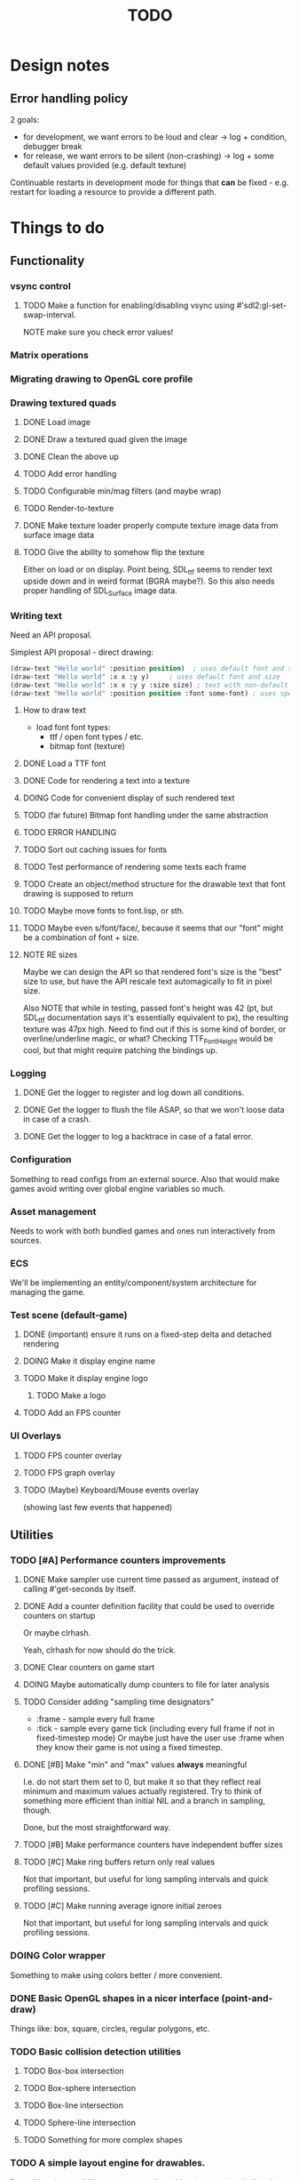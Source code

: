 #+title: TODO
#+startup: hidestars
#+todo: TODO DOING | DONE CANCELLED
#+todo: BUG FIXING | FIXED CANT_REPRODUCE


* Design notes

** Error handling policy
   2 goals:
   - for development, we want errors to be loud and clear -> log + condition, debugger break
   - for release, we want errors to be silent (non-crashing) -> log + some default values provided (e.g. default texture)

   Continuable restarts in development mode for things that *can* be fixed - e.g. restart for loading a resource
   to provide a different path.

* Things to do
** Functionality

*** vsync control

**** TODO Make a function for enabling/disabling vsync using #'sdl2:gl-set-swap-interval.
     NOTE make sure you check error values!

*** Matrix operations

*** Migrating drawing to OpenGL core profile

*** Drawing textured quads
**** DONE Load image

**** DONE Draw a textured quad given the image

**** DONE Clean the above up
     CLOSED: [2017-01-19 czw 01:45]

**** TODO Add error handling

**** TODO Configurable min/mag filters (and maybe wrap)

**** TODO Render-to-texture

**** DONE Make texture loader properly compute texture image data from surface image data
     CLOSED: [2017-01-20 pią 20:31]

**** TODO Give the ability to somehow flip the texture
     Either on load or on display.
     Point being, SDL_ttf seems to render text upside down and in weird format (BGRA maybe?).
     So this also needs proper handling of SDL_Surface image data.

*** Writing text
    Need an API proposal.

    Simplest API proposal - direct drawing:
    #+BEGIN_SRC lisp
      (draw-text "Hello world" :position position)  ; uses default font and size
      (draw-text "Hello world" :x x :y y)     ; uses default font and size
      (draw-text "Hello world" :x x :y y :size size) ; text with non-default size
      (draw-text "Hello world" :position position :font some-font) ; uses specific font
    #+END_SRC

**** How to draw text
     - load font
       font types:
       - ttf / open font types / etc.
       - bitmap font (texture)

**** DONE Load a TTF font
     CLOSED: [2017-01-19 czw 02:37]

**** DONE Code for rendering a text into a texture
     CLOSED: [2017-01-20 pią 20:31]

**** DOING Code for convenient display of such rendered text

**** TODO (far future) Bitmap font handling under the same abstraction

**** TODO ERROR HANDLING

**** TODO Sort out caching issues for fonts

**** TODO Test performance of rendering some texts each frame

**** TODO Create an object/method structure for the drawable text that font drawing is supposed to return

**** TODO Maybe move fonts to font.lisp, or sth.

**** TODO Maybe even s/font/face/, because it seems that our "font" might be a combination of font + size.

**** NOTE RE sizes
     Maybe we can design the API so that rendered font's size is the "best" size to use,
     but have the API rescale text automagically to fit in pixel size.

     Also NOTE that while in testing, passed font's height was 42 (pt, but SDL_ttf documentation says
     it's essentially equivalent to px), the resulting texture was 47px high. Need to find out if this is
     some kind of border, or overline/underline magic, or what?
     Checking TTF_FontHeight would be cool, but that might require patching the bindings up.

*** Logging
**** DONE Get the logger to register and log down all conditions.
**** DONE Get the logger to flush the file ASAP, so that we won't loose data in case of a crash.
**** DONE Get the logger to log a backtrace in case of a fatal error.

*** Configuration
    Something to read configs from an external source.
    Also that would make games avoid writing over global engine variables so much.

*** Asset management
    Needs to work with both bundled games and ones run interactively from sources.

*** ECS
    We'll be implementing an entity/component/system architecture for managing the game.

*** Test scene (default-game)

**** DONE (important) ensure it runs on a fixed-step delta and detached rendering
     CLOSED: [2017-01-19 czw 02:43]

**** DOING Make it display engine name

**** TODO Make it display engine logo

***** TODO Make a logo

**** TODO Add an FPS counter

*** UI Overlays
**** TODO FPS counter overlay

**** TODO FPS graph overlay

**** TODO (Maybe) Keyboard/Mouse events overlay
     (showing last few events that happened)

** Utilities

*** TODO [#A] Performance counters improvements

**** DONE Make sampler use current time passed as argument, instead of calling #'get-seconds by itself.
     CLOSED: [2017-02-21 wto 05:56]

**** DONE Add a counter definition facility that could be used to override counters on startup
     CLOSED: [2017-02-21 wto 05:49]
     Or maybe clrhash.

     Yeah, clrhash for now should do the trick.

**** DONE Clear counters on game start
     CLOSED: [2017-02-21 wto 05:54]

**** DOING Maybe automatically dump counters to file for later analysis

**** TODO Consider adding "sampling time designators"
     - :frame - sample every full frame
     - :tick - sample every game tick (including every full frame if not in fixed-timestep mode)
       Or maybe just have the user use :frame when they know their game is not using a fixed timestep.

**** DONE [#B] Make "min" and "max" values *always* meaningful
     CLOSED: [2017-02-21 wto 06:12]
     I.e. do not start them set to 0, but make it so that they reflect real minimum and maximum
     values actually registered. Try to think of something more efficient than initial NIL
     and a branch in sampling, though.

     Done, but the most straightforward way.

**** TODO [#B] Make performance counters have independent buffer sizes

**** TODO [#C] Make ring buffers return only real values
     Not that important, but useful for long sampling intervals and quick profiling sessions.

**** TODO [#C] Make running average ignore initial zeroes
     Not that important, but useful for long sampling intervals and quick profiling sessions.

*** DOING Color wrapper
    Something to make using colors better / more convenient.

*** DONE Basic OpenGL shapes in a nicer interface (point-and-draw)
    Things like: box, square, circles, regular polygons, etc.

*** TODO Basic collision detection utilities

**** TODO Box-box intersection
**** TODO Box-sphere intersection
**** TODO Box-line intersection
**** TODO Sphere-line intersection
**** TODO Something for more complex shapes

*** TODO A simple layout engine for drawables.
    Something that would let me compose drawables (esp. text) and align them to each other
    instead of specifying positions manually.

*** DOING Internal profiler with output to chrome://tracing.
    Notes for internal profiler concept:

    - You can probably collect samples in thread-local vars to avoid synchronization issues, and
      only merge them together when saving to JSON.
    - Consider creating fixed-length buffers for samples and streaming them to files regularly, to
      avoid excessive memory usage. Note that 100x 1kb x 60 frames x 60 seconds = 360MB / minute.
    - Also, fixed-length buffers would be great for avoiding generating lots of additional work for
      GC.
    - Consider having start-profiling / stop-profiling functions that will let you start/stop
      recording, so you only generate samples you're interested in.
    - Try and not do all of these at once; a profiler like this seems to be a complicated task, and
      you're supposed to be writing games, not performance debugging tools ;).

*** DOING Tracking of resource leaks
    Scaffolding is done; what remains is integrating this into some sane resource management framework.

*** TODO Some generalized resource manager
    Something to free engine user from having to manually free resources (esp. drawables).
    Not sure if makes sense yet, maybe it's better to stick to manual management for now.

    Probably tracking will get integrated into it.

*** TODO Debug view - basic performance counter graphs
    I'm interested in following primary performance counters:
    - average render frame duration
    - average updates per render frame

    Represented as both number and a graph of change per second.
    Also I might be interested in graphing the sequence of update and render events in the last second.

    Moreover, in the future, I may be interested in tracking down number of arbitrary events, so a generalized
    performance counter API could be in order.

    NOTE that performance counters may count some of THE SAME data that will also be collected
    by the internal profiler (chrome://tracing), so it may be worth to consider to merge the two concepts together.

*** TODO Performance counters - output to file
    Instead of in-game graph, consider (maybe as a prototype) simply dumping perf counter data
    to a file to be graphed later.

** Optimizations
   
*** TODO Optimize math library
    It'll take some serious work (esp. with getting it not to crash or fail on type checks); maybe
    it's more worth it to switch to [[https://github.com/cbaggers/rtg-math][rtg-math]].

*** TODO Think of some optimizations to ECS - stuff there can be on the critical path
    In particular, in TSWR: Asteroids I'm using an ECS system for collision detection.

*** TODO Consider running gc in the main loop every now and then

    First, debug the memory profile of the engine / games running on top of it, and then implement
    it if necessary.

** Far Future (AKA someday/maybe)
*** Drawing text

    What I want my text to handle, at least in the future:
    - multiline rendering to a box of given size (in pixels)
    - alignment within a box of given size (in pixels)
    - policies for said box (let the text spill out, or actually do overflow: hidden)
    - colors
    - bold, italics, underline, overline
    - being able to access the text and replace some of its parts with a different one
      (for things like on-hover effects)
    - all features need to be somewhat supported by both bitmap and rendered fonts transparently,
      so that - past loading a font - I don't have to care about type of font anymore

    Some DSL like:
    #+BEGIN_SRC lisp
      (:align :right :effect :underline "Hello World")
      (:align :center :color #x11FF11 :id "affaff" "Maka paka")
      ("Foo" (:on-hover (lambda (_this) "Quux") "Bar"))
      ("Foo" (:on-hover (lambda (this) (:color "red" (text this))) "Bar!"))
    #+END_SRC

    Also, aligning/positioning DSL would be cute.

*** Signed distance field text rendering
    See https://github.com/libgdx/libgdx/wiki/Distance-field-fonts for details.

*** sb-sprof viewer
    Some nice web-based viewer UI for SBCL's sb-sprof, using https://datatables.net/ to navigate the dump.

*** 9-patch sprite support
    Useful for e.g. resizable UI elements.

*** Consider something like AntTweakBar for manipulating engine/game params at runtime
    http://anttweakbar.sourceforge.net/doc/

    Or maybe integrating with precisely it!

    Bonus feature: I'd like to be able to dump the changes to string / file, so that I could use it to experiment with stuff at runtime,
    and then easily list changes to introduce to code.

*** Make SLIME/SWANK work correctly with the engine

*** SLIME/SWANK-based console (or maybe just in-game Lisp console)
    Either way, that would need to have some utilities for discovery.
    Maybe we should map things available for cmdlist / cvarlist with annotations in code?
    Actually, that could also make sense with the GUI AntTweakBar idea.

    Something like:
    #+BEGIN_SRC lisp
      @Tweakable (:type :color)
      (defparameter +default-enemy-color+ (make-color "#11FF11") "Default enemy color.")
    #+END_SRC

    Leading to both it being available as cvar, and as a color gauge in the Tweak Bar,
    with the description taken from the docstring.

* Bugs

  Stored in issues.

** FIXED Investigate apparent (unexpected) vsync in test run.
   CLOSED: [2017-01-28 sob 00:27]
   Debug performance counters keep giving me something like this (with step temporarily limited to 1/50s):
   #+BEGIN_QUOTE
   <DEBUG> [00:03:47] p2d main.lisp (run-main-loop) -
     In last second, executed 50 steps over 16 milliseconds, AVG = 0.32 ms/step.
   <DEBUG> [00:03:47] p2d main.lisp (run-main-loop) -
     Rendered 60 frames over 983 milliseconds, AVG = 16.383333 ms/frame.
   #+END_QUOTE

   It's like there's vsync enabled *somewhere* by default. I want to control that setting.

   NOTE: (sdl2:gl-get-swap-interval) returns 1 - vsync is on, apparently.
   NOTE2: (sdl2:gl-set-swap-interval) controls vsync.

** FIXED Fix dt values passed to #'on-idle and #'on-render.
   CLOSED: [2017-02-21 wto 03:59]
   Right now they'll only work with a fixed step loop.

** BUG (potential) Disabling vsync makes steps run absurdly fast compared to when vsync is enabled
   #+BEGIN_QUOTE
   <DEBUG> [00:22:59] p2d main.lisp (run-main-loop) -
     In last second, executed 60 steps over 6 milliseconds, AVG = 0.1 ms/step.
   <DEBUG> [00:22:59] p2d main.lisp (run-main-loop) -
     Rendered 2732 frames over 981 milliseconds, AVG = 0.3590776 ms/frame.
   #+END_QUOTE

   Compare vs. vsync enabled:
   #+BEGIN_QUOTE
   <DEBUG> [00:25:07] p2d main.lisp (run-main-loop) -
     In last second, executed 60 steps over 50 milliseconds, AVG = 0.8333333 ms/step.
   <DEBUG> [00:25:07] p2d main.lisp (run-main-loop) -
     Rendered 60 frames over 949 milliseconds, AVG = 15.816667 ms/frame.
   #+END_QUOTE

   Might be the artifact of the way I calculate step time though.
   I.e. bug in the debug counters.

** BUG #'sdl2:gl-get-swap-interval seems to signal a Lisp error on my VM
   Need to investigate why, and - if necessary - enable/disable vsync functionality based on some
   system information (e.g. hardcoded if vendor == Chromium). Or maybe trap the error instead and
   use this as an indicator that vsync functionality is not supported on the platform.

* /b/

** Notes on converting loaded image surfaces to textures
   Getting texture loading right.
   - supported pixelformats -> textures
   - unsupported pixelformats should barf an error
   - flipping if needed (not sure if it can be determined from surface data though)

   Pixel data types we need to care about: GL_RGB, GL_BGR, GL_RGBA, GL_BGRA.
   Internal data types we need to care about: GL_RGB, GL_RGBA, and maybe GL_SRGB8 and GL_SRGB8_ALPHA_8

   SDL_ConvertSurface (or rather, SDL_ConvertSurfaceFormat) could be useful to get it into a proper format if it isn't in one. Actually, unless we hit performance limit, this would be preferred solution because of simplicity.
   (setf use-alpha (ispixelformat-alpha surface->format))

   (if (or (ispixelformat-indexed surface->format)
   (and (not (= (bytes-per-pixel surface->format 3)))
   (not (= (bytes-per-pixel surface->format 4)))
   (convert-surface surface use-alpha)
   (return (if use-alpha
   :rgba
   :rgb)))

   ;; TODO handling of RGB / BGR and RGBA / BGRA
   has-blue-channel-first --> BGR24 | BGR888 | BGRA8888

   NOTE: X86 is little-endian, FWIW.

   Right now we went the lazy way and did a force-convert with SDL_ConvertSurfaceFormat.
   Would be cool to replace it in the future because of performance and memory reasons.

** Piece of log from testing SDL image surface loading
   #+BEGIN_QUOTE
     
<DEBUG> [00:42:34] p2d filegNgwby (load-debug-images-and-dump-info load-img-and-dump-info) -
  PARENDECK2D::IMG: "assets/trc_tex.gif"
  (SDL2:SURFACE-WIDTH PARENDECK2D::LOADED-IMG): 128
  (SDL2:SURFACE-HEIGHT PARENDECK2D::LOADED-IMG): 128
  (SDL2:SURFACE-PITCH PARENDECK2D::LOADED-IMG): 128
  (SDL2:SURFACE-FORMAT
   PARENDECK2D::LOADED-IMG): #.(SB-SYS:INT-SAP #X7FFFDC3B8A10)
  (SDL2:SURFACE-FORMAT-FORMAT PARENDECK2D::LOADED-IMG): :INDEX8 


<DEBUG> [00:42:34] p2d filegNgwby (load-debug-images-and-dump-info load-img-and-dump-info) -
  PARENDECK2D::IMG: "assets/trc_tex.jpg"
  (SDL2:SURFACE-WIDTH PARENDECK2D::LOADED-IMG): 128
  (SDL2:SURFACE-HEIGHT PARENDECK2D::LOADED-IMG): 128
  (SDL2:SURFACE-PITCH PARENDECK2D::LOADED-IMG): 384
  (SDL2:SURFACE-FORMAT
   PARENDECK2D::LOADED-IMG): #.(SB-SYS:INT-SAP #X7FFFDC3C68E0)
  (SDL2:SURFACE-FORMAT-FORMAT PARENDECK2D::LOADED-IMG): :RGB24 


<DEBUG> [00:42:34] p2d filegNgwby (load-debug-images-and-dump-info load-img-and-dump-info) -
  PARENDECK2D::IMG: "assets/trc_tex.tga"
  (SDL2:SURFACE-WIDTH PARENDECK2D::LOADED-IMG): 128
  (SDL2:SURFACE-HEIGHT PARENDECK2D::LOADED-IMG): 128
  (SDL2:SURFACE-PITCH PARENDECK2D::LOADED-IMG): 512
  (SDL2:SURFACE-FORMAT
   PARENDECK2D::LOADED-IMG): #.(SB-SYS:INT-SAP #X7FFFDC42D870)
  (SDL2:SURFACE-FORMAT-FORMAT PARENDECK2D::LOADED-IMG): :ARGB8888 


<DEBUG> [00:42:34] p2d filegNgwby (load-debug-images-and-dump-info load-img-and-dump-info) -
  PARENDECK2D::IMG: "assets/trc_tex_24bit.bmp"
  (SDL2:SURFACE-WIDTH PARENDECK2D::LOADED-IMG): 128
  (SDL2:SURFACE-HEIGHT PARENDECK2D::LOADED-IMG): 128
  (SDL2:SURFACE-PITCH PARENDECK2D::LOADED-IMG): 384
  (SDL2:SURFACE-FORMAT
   PARENDECK2D::LOADED-IMG): #.(SB-SYS:INT-SAP #X7FFFDC3B8A10)
  (SDL2:SURFACE-FORMAT-FORMAT PARENDECK2D::LOADED-IMG): :BGR24 


<DEBUG> [00:42:34] p2d filegNgwby (load-debug-images-and-dump-info load-img-and-dump-info) -
  PARENDECK2D::IMG: "assets/trc_tex_32bit_argb.bmp"
  (SDL2:SURFACE-WIDTH PARENDECK2D::LOADED-IMG): 128
  (SDL2:SURFACE-HEIGHT PARENDECK2D::LOADED-IMG): 128
  (SDL2:SURFACE-PITCH PARENDECK2D::LOADED-IMG): 512
  (SDL2:SURFACE-FORMAT
   PARENDECK2D::LOADED-IMG): #.(SB-SYS:INT-SAP #X7FFFDC3B8A10)
  (SDL2:SURFACE-FORMAT-FORMAT PARENDECK2D::LOADED-IMG): :RGBA8888 


<DEBUG> [00:42:34] p2d filegNgwby (load-debug-images-and-dump-info load-img-and-dump-info) -
  PARENDECK2D::IMG: "assets/trc_tex_32bit_xrgb.bmp"
  (SDL2:SURFACE-WIDTH PARENDECK2D::LOADED-IMG): 128
  (SDL2:SURFACE-HEIGHT PARENDECK2D::LOADED-IMG): 128
  (SDL2:SURFACE-PITCH PARENDECK2D::LOADED-IMG): 512
  (SDL2:SURFACE-FORMAT
   PARENDECK2D::LOADED-IMG): #.(SB-SYS:INT-SAP #X7FFFDC3B8A10)
  (SDL2:SURFACE-FORMAT-FORMAT PARENDECK2D::LOADED-IMG): :RGBX8888 


<DEBUG> [00:42:34] p2d filegNgwby (load-debug-images-and-dump-info load-img-and-dump-info) -
  PARENDECK2D::IMG: "assets/trc_tex_24bit.png"
  (SDL2:SURFACE-WIDTH PARENDECK2D::LOADED-IMG): 128
  (SDL2:SURFACE-HEIGHT PARENDECK2D::LOADED-IMG): 128
  (SDL2:SURFACE-PITCH PARENDECK2D::LOADED-IMG): 384
  (SDL2:SURFACE-FORMAT
   PARENDECK2D::LOADED-IMG): #.(SB-SYS:INT-SAP #X7FFFDC3D8390)
  (SDL2:SURFACE-FORMAT-FORMAT PARENDECK2D::LOADED-IMG): :RGB24 


<DEBUG> [00:42:34] p2d filegNgwby (load-debug-images-and-dump-info load-img-and-dump-info) -
  PARENDECK2D::IMG: "assets/trc_tex_32bit.png"
  (SDL2:SURFACE-WIDTH PARENDECK2D::LOADED-IMG): 128
  (SDL2:SURFACE-HEIGHT PARENDECK2D::LOADED-IMG): 128
  (SDL2:SURFACE-PITCH PARENDECK2D::LOADED-IMG): 512
  (SDL2:SURFACE-FORMAT
   PARENDECK2D::LOADED-IMG): #.(SB-SYS:INT-SAP #X7FFFDC3FD0E0)
  (SDL2:SURFACE-FORMAT-FORMAT PARENDECK2D::LOADED-IMG): :ABGR8888 


<DEBUG> [00:42:34] p2d filegNgwby (load-debug-images-and-dump-info load-img-and-dump-info) -
  PARENDECK2D::IMG: "assets/trc_tex_lzw.tiff"
  (SDL2:SURFACE-WIDTH PARENDECK2D::LOADED-IMG): 128
  (SDL2:SURFACE-HEIGHT PARENDECK2D::LOADED-IMG): 128
  (SDL2:SURFACE-PITCH PARENDECK2D::LOADED-IMG): 512
  (SDL2:SURFACE-FORMAT
   PARENDECK2D::LOADED-IMG): #.(SB-SYS:INT-SAP #X7FFFDC3FD0E0)
  (SDL2:SURFACE-FORMAT-FORMAT PARENDECK2D::LOADED-IMG): :ABGR8888 


<DEBUG> [00:42:34] p2d filegNgwby (load-debug-images-and-dump-info load-img-and-dump-info) -
  PARENDECK2D::IMG: "assets/trc_tex_packed.tiff"
  (SDL2:SURFACE-WIDTH PARENDECK2D::LOADED-IMG): 128
  (SDL2:SURFACE-HEIGHT PARENDECK2D::LOADED-IMG): 128
  (SDL2:SURFACE-PITCH PARENDECK2D::LOADED-IMG): 512
  (SDL2:SURFACE-FORMAT
   PARENDECK2D::LOADED-IMG): #.(SB-SYS:INT-SAP #X7FFFDC3FD0E0)
  (SDL2:SURFACE-FORMAT-FORMAT PARENDECK2D::LOADED-IMG): :ABGR8888 
   #+END_QUOTE


** Free enough fonts to use
   Surprisingly difficult to find.

   - (TTF) [[https://www.gnome.org/fonts/][Bitstream Vera]] fonts
   - (bitmap) [[http://opengameart.org/content/good-neighbors-pixel-font-starlingunity-version-updated][Good Neighbors]] pixel font; link via davexunit (author of Chickadee)

** Inlining
   Important observation - if you change an inlined function, best recompile the whole project; otherwise,
   Quicklisp / ASDF won't pick it up by itself and you may end up with outdated code here and there, doing weird stuff.

** Recompilation
   #+BEGIN_SRC lisp
   (asdf:load-system :parendeck2d :force t :force-not t)
   #+END_SRC

